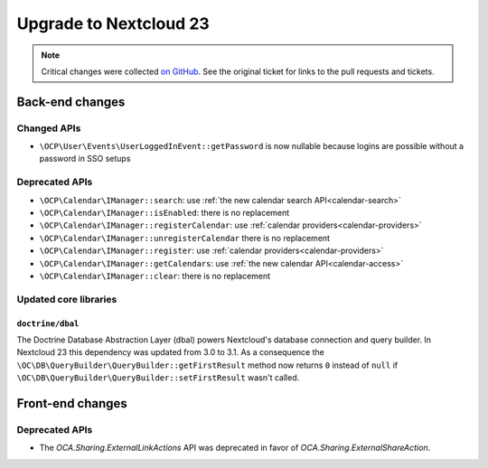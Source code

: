 =======================
Upgrade to Nextcloud 23
=======================

.. note:: Critical changes were collected `on GitHub <https://github.com/nextcloud/server/issues/27846>`__. See the original ticket for links to the pull requests and tickets.

Back-end changes
----------------

Changed APIs
^^^^^^^^^^^^

* ``\OCP\User\Events\UserLoggedInEvent::getPassword`` is now nullable because logins are possible without a password in SSO setups

Deprecated APIs
^^^^^^^^^^^^^^^

* ``\OCP\Calendar\IManager::search``: use :ref:`the new calendar search API<calendar-search>`
* ``\OCP\Calendar\IManager::isEnabled``: there is no replacement
* ``\OCP\Calendar\IManager::registerCalendar``: use :ref:`calendar providers<calendar-providers>`
* ``\OCP\Calendar\IManager::unregisterCalendar`` there is no replacement
* ``\OCP\Calendar\IManager::register``: use :ref:`calendar providers<calendar-providers>`
* ``\OCP\Calendar\IManager::getCalendars``: use :ref:`the new calendar API<calendar-access>`
* ``\OCP\Calendar\IManager::clear``: there is no replacement

Updated core libraries
^^^^^^^^^^^^^^^^^^^^^^

``doctrine/dbal``
*****************

The Doctrine Database Abstraction Layer (dbal) powers Nextcloud's database connection and query builder. In Nextcloud 23 this dependency was updated from 3.0 to 3.1. As a consequence the ``\OC\DB\QueryBuilder\QueryBuilder::getFirstResult`` method now returns ``0`` instead of ``null`` if ``\OC\DB\QueryBuilder\QueryBuilder::setFirstResult`` wasn't called.

Front-end changes
-----------------

Deprecated APIs
^^^^^^^^^^^^^^^

* The `OCA.Sharing.ExternalLinkActions` API was deprecated in favor of `OCA.Sharing.ExternalShareAction`.
